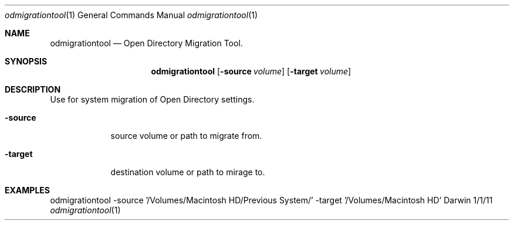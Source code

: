 
.Dd 1/1/11				   \" DATE 
.Dt odmigrationtool 1      \" Program name and manual section number 
.Os Darwin
.Sh NAME                 \" Section Header - required - don't modify 
.Nm odmigrationtool
.Nd Open Directory Migration Tool.
.Sh SYNOPSIS             \" Section Header - required - don't modify
.Nm
.Op Fl source Ar volume      
.Op Fl target Ar volume
.Sh DESCRIPTION          \" Section Header - required - don't modify
Use for system migration of Open Directory settings.
.Pp
.Bl -tag -width -indent  \" Differs from above in tag removed 
.It Fl source                
source volume or path to migrate from.
.It Fl target
destination volume or path to mirage to.
.El                      \" Ends the list
.Pp
.Sh EXAMPLES
odmigrationtool -source '/Volumes/Macintosh HD/Previous System/' -target '/Volumes/Macintosh HD'
